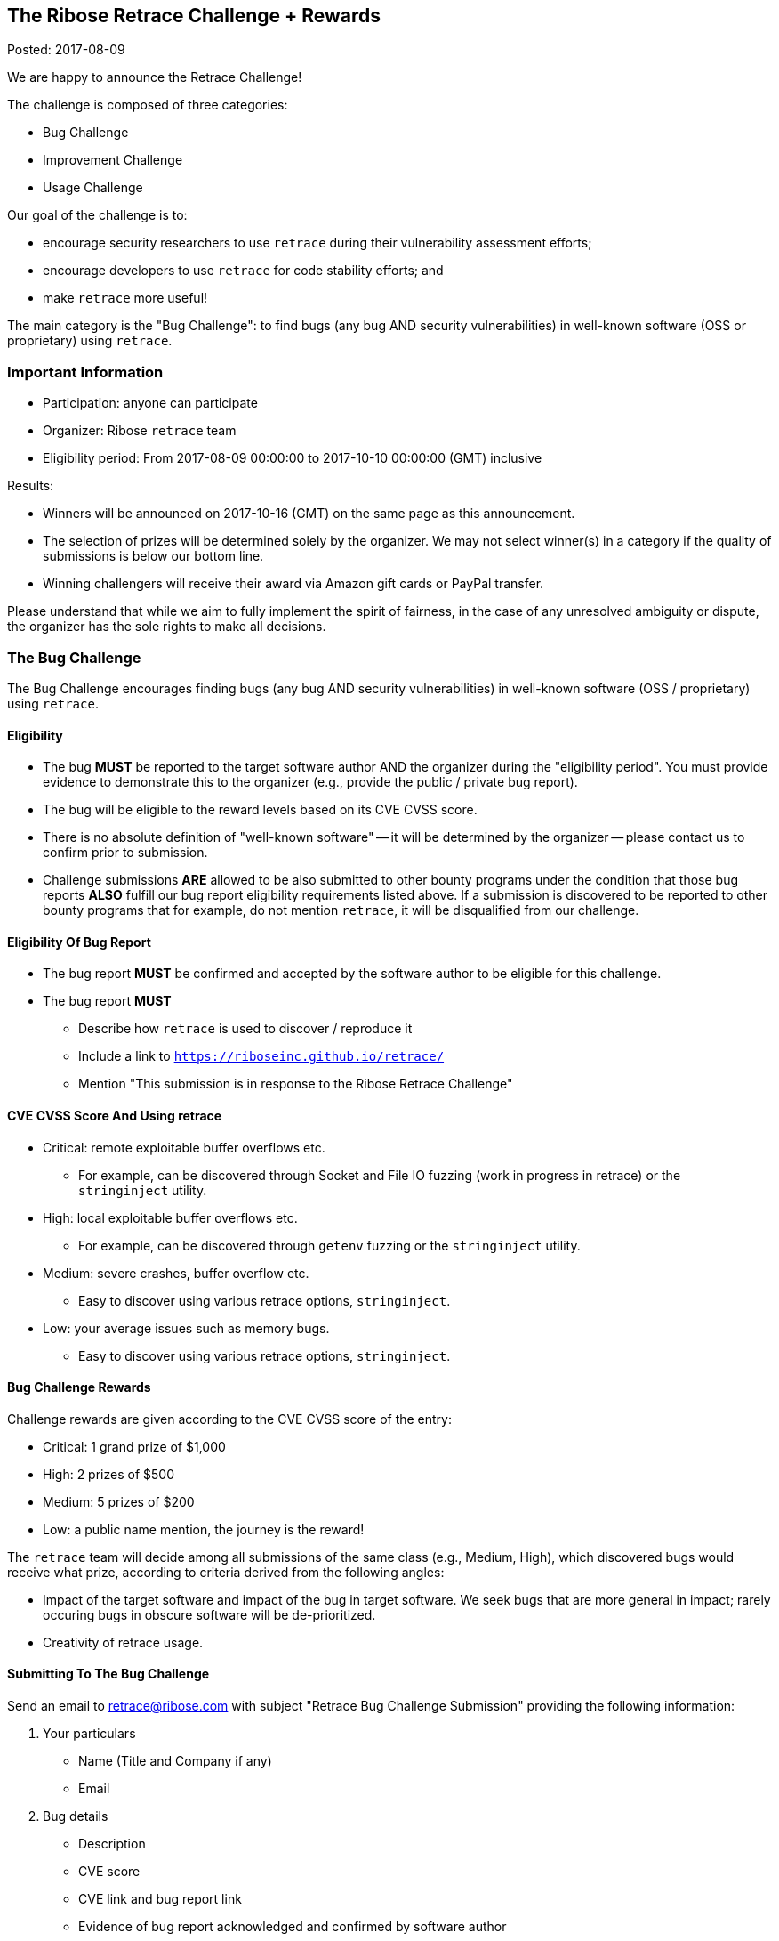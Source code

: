 == The Ribose Retrace Challenge + Rewards

Posted: 2017-08-09

We are happy to announce the Retrace Challenge!

The challenge is composed of three categories:

* Bug Challenge
* Improvement Challenge
* Usage Challenge

Our goal of the challenge is to:

* encourage security researchers to use `retrace` during their vulnerability assessment efforts;
* encourage developers to use `retrace` for code stability efforts; and
* make `retrace` more useful!

The main category is the "Bug Challenge": to find bugs (any bug AND security vulnerabilities)
in well-known software (OSS or proprietary) using `retrace`.


=== Important Information

* Participation: anyone can participate
* Organizer: Ribose `retrace` team
* Eligibility period: From 2017-08-09 00:00:00 to 2017-10-10 00:00:00 (GMT) inclusive

Results:

* Winners will be announced on 2017-10-16 (GMT) on the same page as this announcement.
* The selection of prizes will be determined solely by the organizer. We may not select winner(s) in a category if the quality of submissions is below our bottom line.
* Winning challengers will receive their award via Amazon gift cards or PayPal transfer.

Please understand that while we aim to fully implement the spirit of fairness, in the case of any unresolved ambiguity or dispute, the organizer has the sole rights to make all decisions.


=== The Bug Challenge

The Bug Challenge encourages finding bugs (any bug AND security vulnerabilities) in
well-known software (OSS / proprietary) using `retrace`.

==== Eligibility

* The bug *MUST* be reported to the target software author AND the organizer during the "eligibility period". You must provide evidence to demonstrate this to the organizer (e.g., provide the public / private bug report).
* The bug will be eligible to the reward levels based on its CVE CVSS score.
* There is no absolute definition of "well-known software" -- it will be determined by the organizer -- please contact us to confirm prior to submission.
* Challenge submissions *ARE* allowed to be also submitted to other bounty programs under the condition that those bug reports *ALSO* fulfill our bug report eligibility requirements listed above. If a submission is discovered to be reported to other bounty programs that for example, do not mention `retrace`, it will be disqualified from our challenge.

==== Eligibility Of Bug Report

* The bug report *MUST* be confirmed and accepted by the software author to be eligible for this challenge.
* The bug report *MUST*
** Describe how `retrace` is used to discover / reproduce it
** Include a link to `https://riboseinc.github.io/retrace/`
** Mention "This submission is in response to the Ribose Retrace Challenge"

==== CVE CVSS Score And Using retrace

* Critical: remote exploitable buffer overflows etc.
** For example, can be discovered through Socket and File IO fuzzing (work in progress in retrace) or the `stringinject` utility.
* High: local exploitable buffer overflows etc.
** For example, can be discovered through `getenv` fuzzing or the `stringinject` utility.
* Medium: severe crashes, buffer overflow etc.
** Easy to discover using various retrace options, `stringinject`.
* Low: your average issues such as memory bugs.
** Easy to discover using various retrace options, `stringinject`.

==== Bug Challenge Rewards

Challenge rewards are given according to the CVE CVSS score of the entry:

* Critical: 1 grand prize of $1,000
* High: 2 prizes of $500
* Medium: 5 prizes of $200
* Low: a public name mention, the journey is the reward!

The `retrace` team will decide among all submissions of the same class (e.g., Medium, High), which discovered bugs would receive what prize, according to criteria derived from the following angles:

* Impact of the target software and impact of the bug in target software. We seek bugs that are more general in impact; rarely occuring bugs in obscure software will be de-prioritized.
* Creativity of retrace usage.

==== Submitting To The Bug Challenge

Send an email to retrace@ribose.com with subject "Retrace Bug Challenge Submission" providing the following information:

1. Your particulars
** Name (Title and Company if any)
** Email

2. Bug details
** Description
** CVE score
** CVE link and bug report link
** Evidence of bug report acknowledged and confirmed by software author
** Evidence of fulfillment of challenge eligibility criteria (e.g., inclusion of `retrace` usage) in the bug report



=== The Improvement Challenge

The "improvement challenge" is to improve the actual `retrace` tool in form of code.

The challenger should write code that improves retrace (library or CLI) to do something useful.

==== Eligibility

* The improvement *MUST* work on all supported platforms (unless it is a platform-specific improvement)
* The improvement *MUST* be accompanied with code to demonstrate "how the improvement is useful", and the results must be reproducible.
* The PR *MUST* NOT fail our builds on any platforms (Linux, \*BSD)
* Remember that this is an open source project. Your PR may be accepted and included in the `retrace` distribution.
* If the submission is interesting yet the quality of it needs improvement, the retrace team will provide feedback to you.
* Your submission *MUST* be able to be cleanly rebased by the close of submission period.
* Your code *MUST* be free to use by the `retrace` project, such as it does not violate any intellectual property rights (e.g., license agreements or patents) of third parties. Since `retrace` is released under the 2-clause BSD license, the submitted code will also be provided publicly under the 2-clause BSD license.

==== Improvement Challenge Rewards

* Best Improvement Winner: 1 grand prize of $1,000
* Runner-Ups: 2 prizes of $500
* Commendable: 4 prizes of $50 each
* Worthy: incorporation into the `retrace` repo with a public name mention.

==== Submitting To The Improvement Challenge

Submission is through GitHub Pull Requests to the https://github.com/riboseinc/retrace[`retrace` git repo].

* Your sample code *MUST* be in form of a PR.
* The PR title *MUST* start with "Retrace Improvement Challenge Submission: " with a brief description of improvement following that.
* The PR description must contain the following paragraph:
  +
++++
I confirm that this submission does not infringe upon any intellectual property rights of any third party, and I have full rights to grant any rights and licenses of this work. I hereby assign the retrace project and its successors, a royalty-free, irrevocable, worldwide, non-exclusive, perpetual right and license to use, distribute, reproduce, modify and prepare derivative works of this submission, to perform and display publicly this submission, and to practice inventions in or associated with this submission, with (for each of the foregoing) full rights to authorize others to do the same.
++++

=== The Usage Challenge

The "usage challenge" is to discover creative and interesting ways of using `retrace` in form of code.

The challenger should write code that utilizes and incorporates retrace (lib or CLI) to do something useful AND interesting. The results will be incorporated in the `/examples` directory of the `retrace` repo for public usage, for the benefit of all.

==== Eligibility

* Submitted code *MUST* be immediately runnable and results reproducable for the organizer (i.e. include script to install any dependencies, how to run the code and verify usage).
* Submitted code *MUST* be runnable across all supported platforms (unless it is platform-specific).
* The PR must not fail our builds on any platforms (Linux, \*BSD)
* Remember that this is an open source project. Your PR may be accepted and included in the `retrace` distribution.
* If the submission is interesting yet the quality of it needs improvement, the retrace team will provide feedback to you.
* Your code *MUST* be free to use by the `retrace` project, such as it does not violate any intellectual property rights (e.g., license agreements or patents) of third parties. Since `retrace` is released under the 2-clause BSD license, the submitted code will also be provided publicly under the 2-clause BSD license.

==== Usage Challenge Rewards

* Best Usage Winner: 1 grand prize of $500
* Runner-Ups: 2 grand prizes of $200
* Commendable: 3 prizes of $50 each
* Worthy: incorporation into the `retrace` repo with a public name mention.

Your submission will be judged on how useful it is to the `retrace` target audience. The term "useful" is defined by its common English definition, with any decisions solely decided by the organizer.

==== Submitting To The Usage Challenge

Submission is through GitHub Pull Requests to the https://github.com/riboseinc/retrace[`retrace` git repo].

* Your sample code must be in form of a PR to the `/examples` directory, with a unique directory path in form of `/examples/{your-github-handle}/{your-entry-name}`.
* The PR title *MUST* start with "Retrace Usage Challenge Submission: " with a brief description of usage following that.
* The PR description must contain this phrase: "I confirm this submission is original work and will not infringe upon any intellectual property rights of any third party, and I have full rights to grant to the retrace project any rights and licenses."



=== Who is Ribose?

We are https://www.ribose.com[Ribose], the secure sharing company. We believe privacy and security form the foundation of liberty.

Our goal is to empower individuals and organizations alike to freely communicate and achieve productivity for the greater good, through our deep security and technology expertise, creating highly-secure products validated to the world’s most stringent requirements and regulations.

We created `retrace` to aid developers and security researchers to develop better code that leads the world to a better place.


=== Contacting The Organizer

The Ribose `retrace` team can be reached at retrace@ribose.com. We will answer questions to the best of our efforts.
